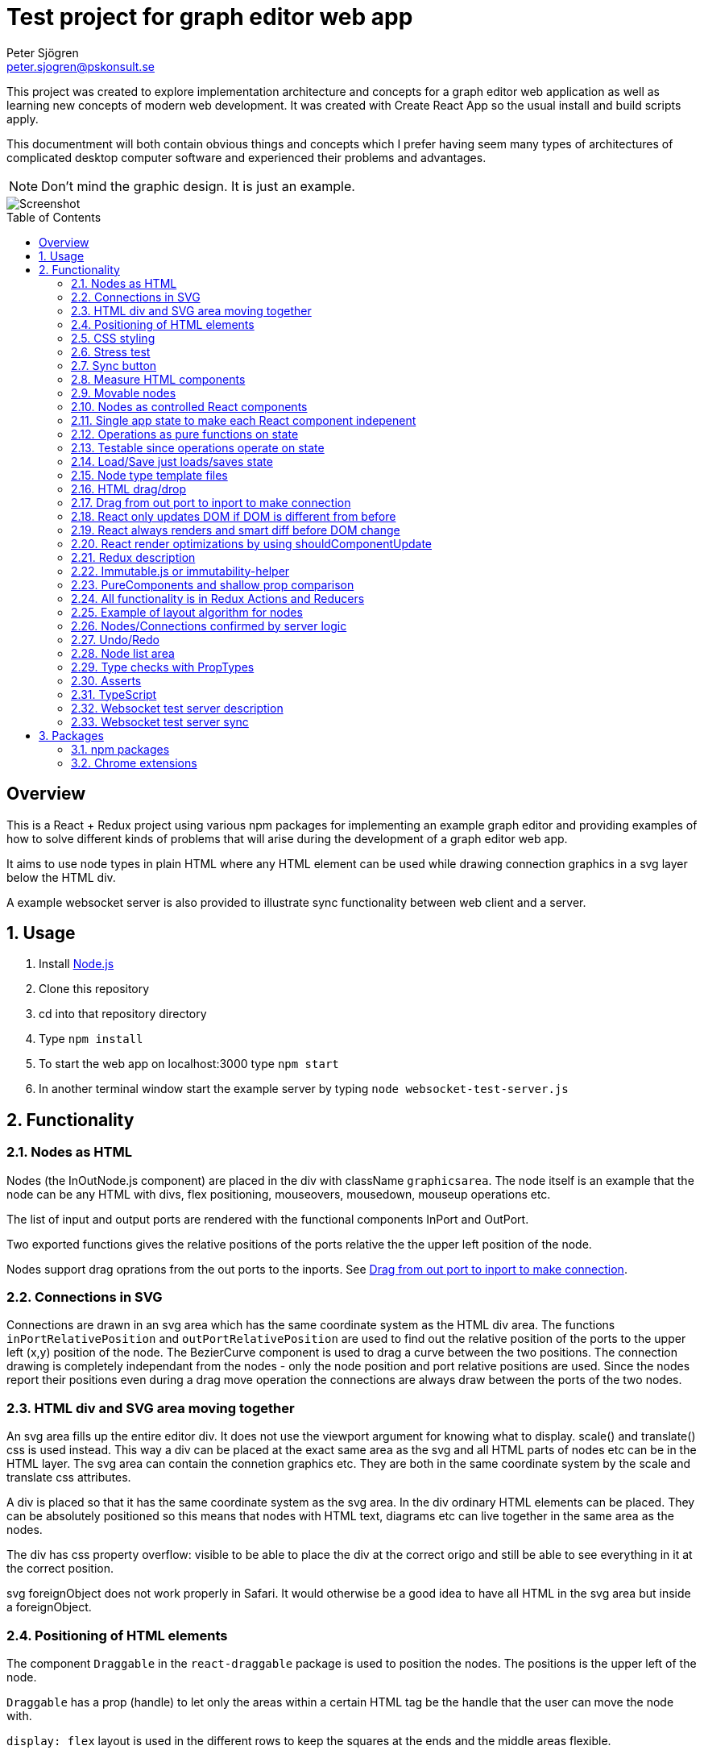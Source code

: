 Test project for graph editor web app
=====================================
Peter Sjögren <peter.sjogren@pskonsult.se>
:imagesdir: docimages
:toc: preamble

This project was created to explore implementation architecture and concepts for a graph editor web application as well as learning new concepts of modern web development. It was created with Create React App so the usual install and build scripts apply.

This documentment will both contain obvious things and concepts which I prefer having seem many types of architectures of complicated desktop computer software and experienced their problems and advantages.

NOTE: Don't mind the graphic design. It is just an example.

image::Screenshot.png[Screenshot]

:numbered!:
[abstract]
Overview
--------
This is a React + Redux project using various npm packages for implementing an example graph editor and providing examples of how to solve different kinds of problems that will arise during the development of a graph editor web app. 

It aims to use node types in plain HTML where any HTML element can be used while drawing connection graphics in a svg layer below the HTML div.

A example websocket server is also provided to illustrate sync functionality between web client and a server.

:numbered:

Usage
-----

. Install link:https://nodejs.org/en/[Node.js]
. Clone this repository
. cd into that repository directory
. Type `npm install`
. To start the web app on localhost:3000 type `npm start`
. In another terminal window start the example server by typing `node websocket-test-server.js`

Functionality
-------------

Nodes as HTML
~~~~~~~~~~~~~
Nodes (the InOutNode.js component) are placed in the div with className `graphicsarea`. The node itself is an example that the node can be any HTML with divs, flex positioning, mouseovers, mousedown, mouseup operations etc. 

The list of input and output ports are rendered with the functional components InPort and OutPort.

Two exported functions gives the relative positions of the ports relative the the upper left position of the node.

Nodes support drag oprations from the out ports to the inports. See <<DragDrop>>.

Connections in SVG
~~~~~~~~~~~~~~~~~~~

Connections are drawn in an svg area which has the same coordinate system as the HTML div area. The functions `inPortRelativePosition` and `outPortRelativePosition` are used to find out the relative position of the ports to the upper left (x,y) position of the node. The BezierCurve component is used to drag a curve between the two positions. The connection drawing is completely independant from the nodes - only the node position and port relative positions are used. Since the nodes report their positions even during a drag move operation the connections are always draw between the ports of the two nodes.

HTML div and SVG area moving together
~~~~~~~~~~~~~~~~~~~~~~~~~~~~~~~~~~~~~

An svg area fills up the entire editor div. It does not use the viewport argument for knowing what to display. scale() and translate() css is used instead. This way a div can be placed at the exact same area as the svg and all HTML parts of nodes etc can be in the HTML layer. The svg area can contain the connetion graphics etc. They are both in the same coordinate system by the scale and translate css attributes.

A div is placed so that it has the same coordinate system as the svg area.
In the div ordinary HTML elements can be placed. They can be absolutely positioned
so this means that nodes with HTML text, diagrams etc can live together in the
same area as the nodes.

The div has css property overflow: visible to be able to place the div
at the correct origo and still be able to see everything in it at the correct position.

svg foreignObject does not work properly in Safari. It would otherwise be
a good idea to have all HTML in the svg area but inside a foreignObject.

Positioning of HTML elements
~~~~~~~~~~~~~~~~~~~~~~~~~~~~

The component `Draggable` in the `react-draggable` package is used to position the nodes. The positions is the upper left of the node.

`Draggable` has a prop (handle) to let only the areas within a certain HTML tag be the handle that the user can move the node with.

`display: flex` layout is used in the different rows to keep the squares at the ends and the middle areas flexible.

CSS styling
~~~~~~~~~~~

Various CSS styling techniques are used to style the nodes. The `noselect` class is used to not let the HTML text be selectable.

Border radius is set to get the rounded corners and `overflow: hidden` is used to not show the part of the HTML elements that goes outside of the rounded border.

Stress test
~~~~~~~~~~~
A button called Stress Test can be pressed. It will then add a lot of nodes to the graph editor and when a node is dragged many nodes follow. This is to test the speed of the drag operations and the rendering.

Sync button
~~~~~~~~~~~~
The Sync button will go through all nodes and connections in the client that is not `confirmed` by the server and issue `addnode` and `addconnection` server commands to add them. 

Nodes and connections are rendered with a red border when they are unconfirmed and with a black border when they are confirmed.

See <<Confirm>>

Measure HTML components
~~~~~~~~~~~~~~~~~~~~~~~

If a React component should have a width or height which depends on the text
inside the component the width can not be directly controlled by
the state since the width (e.g.) is not known.

The component can be measured by creating a hidden div and let ReactDOM render the component
in that and then measure the resulting div to get the correct width.

link:https://reactjs.org/docs/refs-and-the-dom.html[React.createRef] can also be useful for this.

The measure function could be memoized so that it directly returns
the correct width for props it has rendered before.

Movable nodes
~~~~~~~~~~~~~

The InOutNode components are movable by wrapping the HTML with the `Draggable` component.

Nodes as controlled React components
~~~~~~~~~~~~~~~~~~~~~~~~~~~~~~~~~~~~

The nodes will have an internal state during the drag operation but they also report the position with the props function onDrag so the nodes will be a link:https://stackoverflow.com/questions/42522515/what-are-controlled-components-and-uncontrolled-components[controlled component]. A controlled component makes sure that the entire state of the component can be maintained elsewhere at all times.

Single app state to make each React component indepenent
~~~~~~~~~~~~~~~~~~~~~~~~~~~~~~~~~~~~~~~~~~~~~~~~~~~~~~~~

Each React component are independent from any other React component. It is provided props from the Redux state (possibly via some other React component above it in the hierarky). Its only responsibility is to render itself (i.e. provide the correct link:https://reactjs.org/docs/introducing-jsx.html[JSX]) from the provided props and to fire the correct function props when the user interacts with the component by e.g. clicking the mouse.

Example: The nodes (InOutNode.js) and the connections (BezierCurve.js) is completely unaware of each other and can be developed separately.

Operations as pure functions on state
~~~~~~~~~~~~~~~~~~~~~~~~~~~~~~~~~~~~~~

If you follow the idea that all state in the application is in the
Redux store, development is just a matter of rendering different states.
You can think through all posible states for a component and test that it
renders correctly for all of them and then the development is done.

The functionality operates on the state to produce different variations
of state. Then you know that the algorithm is correct by just looking at
the components and how they render.

Chrome Dev Tools has debugger you can set breakpoints in. Go into the Sources tab.

Testable since operations operate on state
~~~~~~~~~~~~~~~~~~~~~~~~~~~~~~~~~~~~~~~~~~

The application state is kept in the Redux store. There is no other state in the application. This means that every action possible in the program resides in the redux/acions/index.js file and all the state manipulation because of an action is keps in the redux/reducers/index.js. This in turn means that every user action can be simulated in an automatic test that sarts with a state and use the action creators in redux/actions/index.js and the reducer function in redux/redcers/index.js to mutate the state and then checking that the is as expected afterwards.

Load/Save just loads/saves state
~~~~~~~~~~~~~~~~~~~~~~~~~~~~~~~~

At the top area with the Load and Save buttons the application state can be persisted to/from files on the client computer. A simple JSON.stringify(state) can be saved in the file and state can be set to JSON.parse(fileContent) when issuing a Load operation.

The Save operation can possibly filter out some unimportant parts from the state and set them to default values when Loading.

NOTE: Take care to implement a version number on the saved JSON format to take care of future changes. When loading a document the version should always be checked and if a change to the document JSON have been made a conversion function can be called to convert an older version of the document to the new state format be setting the correct default values etc.

Node type template files
~~~~~~~~~~~~~~~~~~~~~~~~

As an example of asynchronous operations the node templates can be loaded with buttons from URLs.
The two node template files are located in the public/templates directory.

The node types in the list is currently only InOuNodes with different titles but they can in principle be any node type if that is implemented. The entry for the node in the nodelist is the same javascript object as should be inserted inte the `nodes` section in the app state.

HTML drag/drop
~~~~~~~~~~~~~~~

Works on every HTML element.

Trick can be used to not show any image during drag (see git history).

Nice API with payload and ondrag/ondrop/ondragover.

Does not work in iOS so not used in project (but user earlier - see git history) ! 

Implemented instead with on handling of mouse events. Not currently working in iOS but in principle it should.

[[DragDrop]]
Drag from out port to inport to make connection
~~~~~~~~~~~~~~~~~~~~~~~~~~~~~~~~~~~~~~~~~~~~~~~

User can drag from the little arrow on the out port row of a node to the little arrow on the in port of another node. This operation works like this:

These thungs in the state are used:
- `isDragInProgress`
- `dragPayload`
- `dragMousePosition`

. The out port area on a InOutNode has a onMouseDown event handler and will fire the `onOutportDragStarted` function when the mouse is clicked. This will fire the `outportDragStartedAction` action and the reducer will set the `isDragInProgress` to true.
. The graphics area has an onMouseMove event handler that will fire an `dragMousePositionAction` if `isDragInProgress` is true.
. The in port has an onMouseUp event handler that will fire an `onInportDrop` and then an `inportDropAction` which will look at the `dragPayload` and connect the two ports by updating the Redux state.

So in other words the state will show if a drag operation is in progress by looking at `isDragInProgress` and it will find out from which out port (and therefore the (x,y) position) the drag started by looking at `dragPayload` and the mouse position during the drag operation is found in `dragMousePosition`.

So during the drag operation the state of the operation is visualized by a BezierCurve from the drag start postion to the mouse position. This code can be found in the GrahicsAreaPureHTML.js file.

React only updates DOM if DOM is different from before
~~~~~~~~~~~~~~~~~~~~~~~~~~~~~~~~~~~~~~~~~~~~~~~~~~~~~~

When the state is changed React renders everything again to its virtual DOM and compares with the previous virtual DOM to find out what is actually changed. Then it does only the neccessary DOM chnages in the browser.

React always renders and smart diff before DOM change
~~~~~~~~~~~~~~~~~~~~~~~~~~~~~~~~~~~~~~~~~~~~~~~~~~~~~

React uses a smart and fast diff algorithm to compare the two versions of the virtual DOMs.

React render optimizations by using shouldComponentUpdate
~~~~~~~~~~~~~~~~~~~~~~~~~~~~~~~~~~~~~~~~~~~~~~~~~~~~~~~~~

Only call render function when necessary if the render function take time. If the render does not take much time you can rely on the React diff algorithm that makes sure the DOM is only updated when a DOM element is different from the last time React did render.

extend React.Purcomponent instead of React.Component if your React component only uses props with plain javascript values (i.e. not objects). PureComponent does a shallow equality check to see if the props are different from the last props. If they are equal the render function is not called at all. this is good for performance.

shouldComponentUpdate can be overridden explicitly instead. Does equality check with new props and current props. Tells if component should be rendered. Good to use when comparison can't be shallow (use PureComponent in that case). Or if it has arrow function props that is different from time to time but essentially the same. Example: InOutNode.js

Make sure to not create new javascript objects each time and provide
them as props. Ref equality checks === will not be true since it is
two different objects but with the same values. To prevent rendering
to happen each value must be checked and no reference checks to objects.
If Immutable.js is used care must be taken to use equals or Immutable.is instead
of ref equality checks. See Immutable.js documentation.

React have smart diff algorithm to just do the changes in the DOM that is necessary.

Put console.log() calls in render functions to check that components does not call render when it shouln't.

Use React Development tools in Chrome
Component
Profile (shows time for rendering etc)

Chrome Development Tools/Performance
Shows which functions take time.
It CPU/GPU rendering takes time or javascript functions.


Redux description
~~~~~~~~~~~~~~~~~

Redux is a way to structure an applications to completely separate the rendering from the actions from the state mutation.

link:https://redux.js.org/introduction/three-principles/[The Three Principles of Redux]

The application state is kept in one place called the Redux Store. The store state is read only and is provided to the React App via the Provider component in the index.js file.

A React component can be `connected` to Redux by the Redux connect function. This will take two functions that controls which part of the state is provided as props to the component (`mapStateToProps`) and how to provide the functionality of the callback functions as props to the component (`mapDispatchToProps`).

Every component doesn't have to be connected. They can also take props as usual and callback functions. but they will eventually be provided from a higher component as props from a connected component and the function props as well.

The mapDispatchToProps function has access to the Redux dispatch function that is used to dispatch actions. This is the only way for the React compoenents to affect the state. This way it will become very clear what actions are possible in the aplication. Just look in the redux/actions/index.js file.

The Redux framework will then take the actions and call the reduxer function with the current state and the action and takes the new state as a return value from the reducer. This is the only way that sate can be mutated so all state manipulation functionality resides in the reducer function.

The reducer function can be divided into many reducer functions it needed with the Redux `combineReducers` function.

Immutable.js or immutability-helper
~~~~~~~~~~~~~~~~~~~~~~~~~~~~~~~~~~~

When updating state in React the old state musn't be modified. A new copy must be made of the state and a change must be made in that. But this can be slow so there exist several options to make that operation faster. 

The first is to use javascript carefully to always return a copy of the state. The functions `map`, `filter`, `splice` can be used to make this happen.

In this project an npm package `immutability-helper` is used to make the changes. This will reuse the parts of the state that is not chaned and keep the same reference to that sub object. When using this package you can always assume that the objects returned will not ever change again so parts of them can be used freely.

Another approach not used in this project is to use the npm package link:https://immutable-js.github.io/immutable-js/[Immutable.js] and link:https://www.npmjs.com/package/redux-immutable[redux-immutable]. It provides immutable collections `Map`, `Set` and `List`. It also provides fromJS() and toJS() to convert from/to a nested javascript object. With all objects and sub objects as Immutabl.js collections in the state the `equals` operation becomes very quick. And the ref equals === can be used to check for possible sameness. If === is true then everything in that collection is the same. otherwise the Immutable.is or equals must be used to find out if the objectes are value equal. Use this together with shouldComponentUpdat to make very quick React components.

NOTE: Make sure to not mix javascript objects and Immutable.js collections in the state. 

PureComponents and shallow prop comparison
~~~~~~~~~~~~~~~~~~~~~~~~~~~~~~~~~~~~~~~~~~

As normal operation React always calls the render function of each component and sub component starting with the App component to a virtual DOM. It also keeps a copy of the virtual DOM from the last time it rendered everyting and a smart diff algorithm is run to find out what actually changed. This change is then actually done in the real DOM in the browser.

However if the props provided to the component is exactly the same as the last time the render function doesn't even have to be called att all. The React component can be made to extend React.PureComponent. PureComponent compares the old props and the new props. If they are the same the render function will not be called. But it will only make a shallow comparison of the props so if the props contain javascript objects you can instead override the shouldComponentUpdate function of React.Component to compare the props manually.

All functionality is in Redux Actions and Reducers
~~~~~~~~~~~~~~~~~~~~~~~~~~~~~~~~~~~~~~~~~~~~~~~~~~~

All functionality in the app can be found by looking in the redux/actions/index.js and redux/reducers/index.js files. 

The development of a new feature starts with a state and then through one or many actions results in another state. There is no need to think about any components because they don't have any state. Just think about how the state should be updated. 

When the action/state modifying logic is right you can then make sure that every new compination of app state can be rendered correctly.

Example of layout algorithm for nodes
~~~~~~~~~~~~~~~~~~~~~~~~~~~~~~~~~~~~~

There exist graph layout algorithms, e.g. link:https://www.npmjs.com/package/dagre[Dagre] that can operate just on data and to provide layout positions as output. 

Since node positions and width/height is entirely in the Redux state a layut action/reducer can be created that just takes the data in the state as input and provides the layout as output and then the layout is done.

[[Confirm]]
Nodes/Connections confirmed by server logic
~~~~~~~~~~~~~~~~~~~~~~~~~~~~~~~~~~~~~~~~~~~

The test websocket server has a storage of nodes with UUIDs. It has a "addnode" command and it will acknowledge
the addnode command with an answer.

The test server also returns a uuid session id when connected.

With the Redux actions CREATE_NODE and CONFIRM_NODE the web app will keep track of which nodes have been
confirmed (i.e. acknowledged by the server) for a specific session. The nodes will have a red border if the current session id doesn't match with the nodeConfirmedWithThisSessionId id in the node.

A Sync button in the web app will just go through all unconfirmed nodes and issue a addnode action on them.
This will in turn cause acknowledgements from the server and the nodes will in turn have a black border which
indicates that the node is confirmed.

This works similarly for connections.

Undo/Redo
~~~~~~~~~

The npm package `redux-undo` takes care of the undo hostory and provides action creators to go up and down in the undo history. Since every Redux reducer function make immutable changes to the state the old state is kept intact and can just be added to the undo history. When an Undo action is later called the state is just reset to the old state from the undo history state array.

NOTE: Sync with a server can be tricky after Undo/Redo. If the sync is made with incremental commands s.a. `addnode` and `addconnection` the client and the server will then suddenly be out of sync.

A possible solution to this problem is to keep track of the last state the server was in and to have a resync action that takes the diff of that state and the new state and issues a series off server commands to make them in sync again. For this the npm packages `immutable` and `immutablediff` could be used.

Another solution to this problem is to always send the entire nodes/connection state from the client to the server and let the server update its state.

Yet another solution for this is to keep the nodes/connection state entirely on the server and not on the client.

Node list area
~~~~~~~~~~~~~~~

A list of node types. Draggable into the editor area with HTML drag/drop. (Not supported on iOS). When drag starts a payload in the form of a JSON string is entered. The editor area accepts drops and decodes the JSON string payload to find out which node template should be used to create the node in the editor area.

Nodes can also be clicked to place new nodes in the graph area.

Type checks with PropTypes
~~~~~~~~~~~~~~~~~~~~~~~~~~~

The npm package `proptypes` can be used in React component to make sure the the provided props have the correct type and that all required props are given. If the check fails a warning message in the javascript console is printed. See e.g. InOutNode.js for an example.

Asserts
~~~~~~~~

Not used in project but could be very valuable to use to find bugs early.

Invariant checks on state. Very valuable to check the validity of the state variables. E.g. width > 0. Format of the node objects. Correct types etc. This will catch many programming errors.

Asserts in functions to check input/output arguments will also make it easier to catch errors.

TypeScript
~~~~~~~~~~~

Not used in this project. Can be a good idea.
Enforce types in arguments and vars.
Takes care of new functionality in javascript and transpiles it to older syntax which will run in more browsers.

Websocket test server description
~~~~~~~~~~~~~~~~~~~~~~~~~~~~~~~~~

The websocket test server is a simple Node.js application and is started with `node websocket-test-server.js`.

It opens the websocket on localhost:1337 and when conected it replies with as `session id` as an UUID.

It will keep a collection of `nodes` as a list of node ids.

It will keep a colletion of `connections` as a list of objects with fromNodeId and toNodeId.

The client can send command to the web socket and get answers.
Only one command can be sent at a time. The next command can be sent when the answer from the last one has been sent back in the websocket.

Commands:

- `addnode`
- `addconnection`
- `deletenode`
- `deleteconnection`
- `getgraph` Returns a JSON object with all nodes and connections

Websocket test server sync
~~~~~~~~~~~~~~~~~~~~~~~~~~

The client actions `CREATE_NODE`, `CONNECT_PORTS`, `DELETE_SELECTED` will send commands to the test server to keep it in sync.

The `Server representation` area to the right in the client will show exactly what was returned by the `getgraph` command from the server. This way you can check that the sync went well.

NOTE: Client and Server will currently get out of sync after a Undo/Redo operation. This error can be investigated by looking at the Server Representation area.


Packages
--------

npm packages
~~~~~~~~~~~~

Here are brief descriptions of the used packages.

- link:https://www.npmjs.com/package/axios[axios]
A library for asynchronously getting the contents of an URL. An example of this is the buttons loading different kinds of node templates in the node list to the left.

- link:https://www.npmjs.com/package/draw2d[draw2d]
An example of using a non-React graphical library that operates directly in the DOM.

- link:https://www.npmjs.com/package/d3[d3], link:https://www.npmjs.com/package/d3-dispatch[d3-dispatch], link:https://www.npmjs.com/package/d3-drag[d3-drag], link:https://www.npmjs.com/package/d3-selection[d3-selection], link:https://www.npmjs.com/package/jquery[jquery], link:https://www.npmjs.com/package/jqueryui[jqueryui]
These are all libraries that draw2d needs.

- link:https://www.npmjs.com/package/file-saver[file-saver]
Used to implement the `Save State` functionlity. Button in button section at the top.

- link:https://www.npmjs.com/package/gh-pages[gh-pages]
Used to host the web client on GitHub: link:https://petersjogren.github.io/ps-react-test/[here]

- link:https://www.npmjs.com/package/prop-types[prop-types]
Used for type checking the props of a React component

- link:https://www.npmjs.com/package/react[react]
The React library used for rendering all the views as components.

- link:https://www.npmjs.com/package/react-dom[react-dom]
Used for React rendering to the DOM.

- link:https://www.npmjs.com/package/rc-slider[rc-slider]
A React slider component. Used for the zoom slider.

- link:https://www.npmjs.com/package/katex[katex], link:https://www.npmjs.com/package/react-katex[react-katex]
A library for LaTex rendering. Used earlier in the project (see git history).

- link:https://www.npmjs.com/package/react-canvas-knob[react-canvas-knob]
A knob. Used earlier in the project (see git history).

- link:https://www.npmjs.com/package/react-draggable[react-draggable]
Used to make nodes draggable. Used as controlled component so that every move is reported in callback function so that position state can be managed elsewhere.

- link:https://www.npmjs.com/package/redux[redux]
Used to implement a central store for the entire state in the app and actions and reducer functionality.

- link:https://www.npmjs.com/package/react-redux[react-redux]
Used to enable Redux for React.

- link:https://www.npmjs.com/package/redux-logger[redux-logger]
Logs Redux actions, state changes to the Javascript console.

- link:https://www.npmjs.com/package/redux-thunk[redux-thunk]
Allows Redux actions to be functions of the dispatch function so that the actions can dispatch other actions. Used for async operations.

- link:https://www.npmjs.com/package/redux-undo[redux-undo]
Implements Undo/Redo actions and history for the Redux store.

- link:https://www.npmjs.com/package/redux-devtools-extension[redux-devtools-extension]
Used to enable the Chrome Redux Dev Tools.

- link:https://www.npmjs.com/package/immutability-helper[immutability-helper]
A library that helps to modify javascript objects immutable, i.e. to always return a new objects without modifying the old when a change is done.

- link:https://www.npmjs.com/package/immutable[immutable]
Provides immutable Map, Set, List to be used when immutability is needed in javascript objects.

- link:https://www.npmjs.com/package/immutablediff[immutablediff]
Diffs two Immutable.js Map objects and provides a change list of add/remove/change operations two make the second object from the first.

- link:https://www.npmjs.com/package/react-graph-vis[react-graph-vis]
Used to display a graph with nodes and connections. This is used in the Server Representation area to see what nodes and connections exist on the server.

- link:https://www.npmjs.com/package/uuid[uuid]
Used to get a UUID v4 string.

- link:https://www.npmjs.com/package/websocket[websocket]
Used both in the test server and the client to implement the WebSocket connections between the client and the websocket-test-server.js.

- link:https://www.npmjs.com/package/react-transform-catch-errors[react-transform-catch-errors], link:https://www.npmjs.com/package/react-transform-hmr[react-transform-hmr], link:https://www.npmjs.com/package/redbox-react[redbox-react]
Don't know.

- link:https://www.npmjs.com/package/react-scripts[react-scripts]
Used for teh React scripts. See the package.json file.

Chrome extensions
~~~~~~~~~~~~~~~~~

- link:https://chrome.google.com/webstore/detail/react-developer-tools/fmkadmapgofadopljbjfkapdkoienihi?hl=en[React Dev Tools for Chrome]
Chrome extension to inspect and profile React components.

- link:https://chrome.google.com/webstore/detail/redux-devtools/lmhkpmbekcpmknklioeibfkpmmfibljd?hl=en[Redux Dev Tools for Chrome]
Chrome extension to see Redux actions and state change activity.

